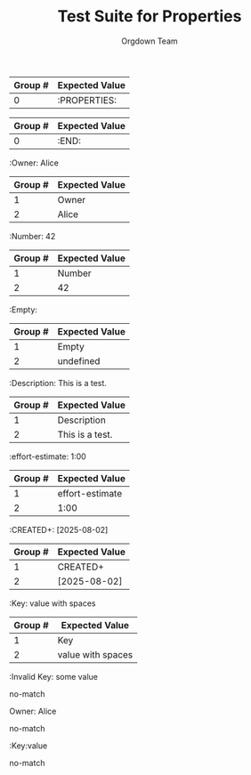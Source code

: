 #+TITLE: Test Suite for Properties
#+AUTHOR: Orgdown Team

#+BEGIN_COMMENT :description "Expected Scopes & Capture Groups"

* === Block Scopes ===
# The following scopes are applied to the entire properties drawer.
- meta.property-drawer.org

* === Line Scopes ===
# The following scopes are applied to specific lines within the drawer.
- :PROPERTIES: -> punctuation.definition.property-drawer.begin.org
- :END: -> punctuation.definition.property-drawer.end.org
- :Key: Value -> meta.property.org

* === Token Scopes ===
# The following scopes are applied to specific tokens within a property line.
- :Key: -> entity.name.property.org
- Value -> variable.other.property.value.org

* === Regex Capture Groups (propertyRegex) ===
1. Key -> The property key (e.g., "Effort")
2. Value -> The property value (e.g., "1:00")

#+END_COMMENT

#+NAME: A full, multi-line properties drawer
#+BEGIN_FIXTURE
:PROPERTIES:
:Owner: Alice
:effort-estimate: 1:00
:CREATED+: [2025-08-02]
:Empty:
:END:
#+END_FIXTURE

#+EXPECTED: propertyDrawerBeginRegex
| Group # | Expected Value |
|---------+----------------|
| 0       | :PROPERTIES:   |

#+EXPECTED: drawerEndRegex
| Group # | Expected Value |
|---------+----------------|
| 0       | :END:          |

#+NAME: A property key and value
#+BEGIN_FIXTURE
:Owner: Alice
#+END_FIXTURE
#+EXPECTED: propertyRegex
| Group # | Expected Value |
|---------+----------------|
| 1       | Owner          |
| 2       | Alice          |

#+NAME: A property with a numeric value
#+BEGIN_FIXTURE
:Number: 42
#+END_FIXTURE
#+EXPECTED: propertyRegex
| Group # | Expected Value |
|---------+----------------|
| 1       | Number         |
| 2       | 42             |

#+NAME: A property with an empty value
#+BEGIN_FIXTURE
:Empty:
#+END_FIXTURE
#+EXPECTED: propertyRegex
| Group # | Expected Value |
|---------+----------------|
| 1       | Empty          |
| 2       | undefined      |

#+NAME: A property with a value containing spaces
#+BEGIN_FIXTURE
:Description: This is a test.
#+END_FIXTURE
#+EXPECTED: propertyRegex
| Group # | Expected Value |
|---------+----------------|
| 1       | Description    |
| 2       | This is a test.|

#+NAME: A property key with a hyphen
#+BEGIN_FIXTURE
:effort-estimate: 1:00
#+END_FIXTURE
#+EXPECTED: propertyRegex
| Group # | Expected Value |
|---------+----------------|
| 1       | effort-estimate|
| 2       | 1:00           |

#+NAME: A property key with a plus sign
#+BEGIN_FIXTURE
:CREATED+: [2025-08-02]
#+END_FIXTURE
#+EXPECTED: propertyRegex
| Group # | Expected Value |
|---------+----------------|
| 1       | CREATED+       |
| 2       | [2025-08-02]   |

#+NAME: A property value with leading and trailing spaces
#+BEGIN_FIXTURE
:Key:   value with spaces
#+END_FIXTURE
#+EXPECTED: propertyRegex
| Group # | Expected Value |
|---------+----------------|
| 1       | Key            |
| 2       |  value with spaces   |

#+NAME: Malformed property key with space
#+BEGIN_FIXTURE
:Invalid Key: some value
#+END_FIXTURE
#+EXPECTED: propertyRegex
no-match

#+NAME: Malformed property line missing starting colon
#+BEGIN_FIXTURE
Owner: Alice
#+END_FIXTURE
#+EXPECTED: propertyRegex
no-match

#+NAME: Malformed property with no space after key
#+BEGIN_FIXTURE
:Key:value
#+END_FIXTURE
#+EXPECTED: propertyRegex
no-match
